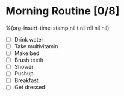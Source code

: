 * Morning Routine [0/8]
%(org-insert-time-stamp nil t nil nil nil nil)

- [ ] Drink water
- [ ] Take multivitamin
- [ ] Make bed
- [ ] Brush teeth
- [ ] Shower
- [ ] Pushup
- [ ] Breakfast
- [ ] Get dressed
